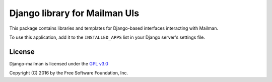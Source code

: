 ==============================
Django library for Mailman UIs
==============================

This package contains libraries and templates for Django-based interfaces
interacting with Mailman.

To use this application, add it to the ``INSTALLED_APPS`` list in your Django
server's settings file.


License
=======

Django-mailman is licensed under the
`GPL v3.0 <http://www.gnu.org/licenses/gpl-3.0.html>`_

Copyright (C) 2016 by the Free Software Foundation, Inc.

